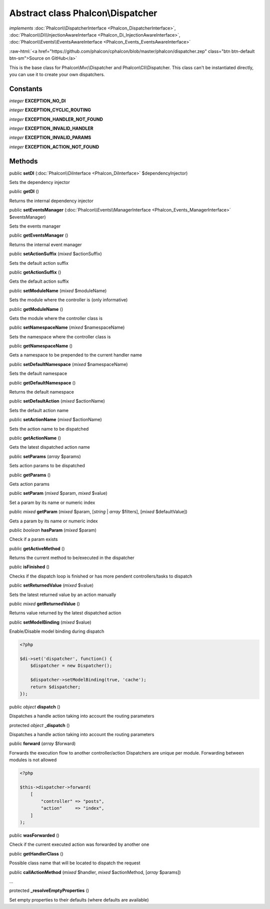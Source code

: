 Abstract class **Phalcon\\Dispatcher**
======================================

*implements* :doc:`Phalcon\\DispatcherInterface <Phalcon_DispatcherInterface>`, :doc:`Phalcon\\Di\\InjectionAwareInterface <Phalcon_Di_InjectionAwareInterface>`, :doc:`Phalcon\\Events\\EventsAwareInterface <Phalcon_Events_EventsAwareInterface>`

.. role:: raw-html(raw)
   :format: html

:raw-html:`<a href="https://github.com/phalcon/cphalcon/blob/master/phalcon/dispatcher.zep" class="btn btn-default btn-sm">Source on GitHub</a>`

This is the base class for Phalcon\\Mvc\\Dispatcher and Phalcon\\Cli\\Dispatcher.
This class can't be instantiated directly, you can use it to create your own dispatchers.


Constants
---------

*integer* **EXCEPTION_NO_DI**

*integer* **EXCEPTION_CYCLIC_ROUTING**

*integer* **EXCEPTION_HANDLER_NOT_FOUND**

*integer* **EXCEPTION_INVALID_HANDLER**

*integer* **EXCEPTION_INVALID_PARAMS**

*integer* **EXCEPTION_ACTION_NOT_FOUND**

Methods
-------

public  **setDI** (:doc:`Phalcon\\DiInterface <Phalcon_DiInterface>` $dependencyInjector)

Sets the dependency injector



public  **getDI** ()

Returns the internal dependency injector



public  **setEventsManager** (:doc:`Phalcon\\Events\\ManagerInterface <Phalcon_Events_ManagerInterface>` $eventsManager)

Sets the events manager



public  **getEventsManager** ()

Returns the internal event manager



public  **setActionSuffix** (*mixed* $actionSuffix)

Sets the default action suffix



public  **getActionSuffix** ()

Gets the default action suffix



public  **setModuleName** (*mixed* $moduleName)

Sets the module where the controller is (only informative)



public  **getModuleName** ()

Gets the module where the controller class is



public  **setNamespaceName** (*mixed* $namespaceName)

Sets the namespace where the controller class is



public  **getNamespaceName** ()

Gets a namespace to be prepended to the current handler name



public  **setDefaultNamespace** (*mixed* $namespaceName)

Sets the default namespace



public  **getDefaultNamespace** ()

Returns the default namespace



public  **setDefaultAction** (*mixed* $actionName)

Sets the default action name



public  **setActionName** (*mixed* $actionName)

Sets the action name to be dispatched



public  **getActionName** ()

Gets the latest dispatched action name



public  **setParams** (*array* $params)

Sets action params to be dispatched



public  **getParams** ()

Gets action params



public  **setParam** (*mixed* $param, *mixed* $value)

Set a param by its name or numeric index



public *mixed* **getParam** (*mixed* $param, [*string* | *array* $filters], [*mixed* $defaultValue])

Gets a param by its name or numeric index



public *boolean* **hasParam** (*mixed* $param)

Check if a param exists



public  **getActiveMethod** ()

Returns the current method to be/executed in the dispatcher



public  **isFinished** ()

Checks if the dispatch loop is finished or has more pendent controllers/tasks to dispatch



public  **setReturnedValue** (*mixed* $value)

Sets the latest returned value by an action manually



public *mixed* **getReturnedValue** ()

Returns value returned by the latest dispatched action



public  **setModelBinding** (*mixed* $value)

Enable/Disable model binding during dispatch

.. code-block:: php

    <?php

    $di->set('dispatcher', function() {
        $dispatcher = new Dispatcher();

        $dispatcher->setModelBinding(true, 'cache');
        return $dispatcher;
    });




public *object* **dispatch** ()

Dispatches a handle action taking into account the routing parameters



protected *object* **_dispatch** ()

Dispatches a handle action taking into account the routing parameters



public  **forward** (*array* $forward)

Forwards the execution flow to another controller/action
Dispatchers are unique per module. Forwarding between modules is not allowed

.. code-block:: php

    <?php

    $this->dispatcher->forward(
        [
            "controller" => "posts",
            "action"     => "index",
        ]
    );




public  **wasForwarded** ()

Check if the current executed action was forwarded by another one



public  **getHandlerClass** ()

Possible class name that will be located to dispatch the request



public  **callActionMethod** (*mixed* $handler, *mixed* $actionMethod, [*array* $params])

...


protected  **_resolveEmptyProperties** ()

Set empty properties to their defaults (where defaults are available)



